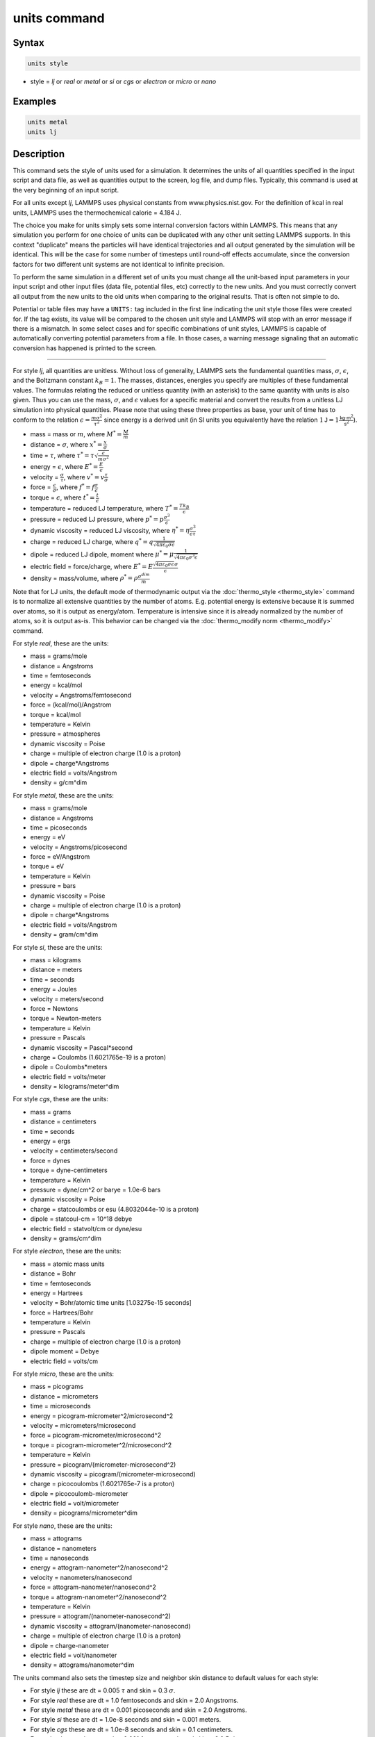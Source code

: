 .. index:: units

units command
=============

Syntax
""""""

.. code-block:: LAMMPS

   units style

* style = *lj* or *real* or *metal* or *si* or *cgs* or *electron* or *micro* or *nano*

Examples
""""""""

.. code-block:: LAMMPS

   units metal
   units lj

Description
"""""""""""

This command sets the style of units used for a simulation.  It
determines the units of all quantities specified in the input script
and data file, as well as quantities output to the screen, log file,
and dump files.  Typically, this command is used at the very beginning
of an input script.

For all units except *lj*, LAMMPS uses physical constants from
www.physics.nist.gov.  For the definition of kcal in real units,
LAMMPS uses the thermochemical calorie = 4.184 J.

The choice you make for units simply sets some internal conversion
factors within LAMMPS.  This means that any simulation you perform for
one choice of units can be duplicated with any other unit setting
LAMMPS supports.  In this context "duplicate" means the particles will
have identical trajectories and all output generated by the simulation
will be identical.  This will be the case for some number of timesteps
until round-off effects accumulate, since the conversion factors for
two different unit systems are not identical to infinite precision.

To perform the same simulation in a different set of units you must
change all the unit-based input parameters in your input script and
other input files (data file, potential files, etc) correctly to the
new units.  And you must correctly convert all output from the new
units to the old units when comparing to the original results.  That
is often not simple to do.

Potential or table files may have a ``UNITS:`` tag included in the
first line indicating the unit style those files were created for.
If the tag exists, its value will be compared to the chosen unit style
and LAMMPS will stop with an error message if there is a mismatch.
In some select cases and for specific combinations of unit styles,
LAMMPS is capable of automatically converting potential parameters
from a file. In those cases, a warning message signaling that an
automatic conversion has happened is printed to the screen.

----------

For style *lj*, all quantities are unitless.  Without loss of
generality, LAMMPS sets the fundamental quantities mass, :math:`\sigma`,
:math:`\epsilon`, and the Boltzmann constant :math:`k_B = 1`.  The
masses, distances, energies you specify are multiples of these
fundamental values.  The formulas relating the reduced or unitless
quantity (with an asterisk) to the same quantity with units is also
given.  Thus you can use the mass, :math:`\sigma`, and :math:`\epsilon`
values for a specific material and convert the results from a unitless
LJ simulation into physical quantities.  Please note that using
these three properties as base, your unit of time has to conform
to the relation :math:`\epsilon = \frac{m \sigma^2}{\tau^2}` since
energy is a derived unit (in SI units you equivalently have the relation
:math:`1\mathsf{J} = 1\frac{\mathsf{kg}\cdot\mathsf{m}^2}{\mathsf{s}^2}`).

* mass = mass or :math:`m`, where :math:`M^* = \frac{M}{m}`
* distance = :math:`\sigma`, where :math:`x^* = \frac{x}{\sigma}`
* time = :math:`\tau`, where :math:`\tau^* = \tau \sqrt{\frac{\epsilon}{m \sigma^2}}`
* energy = :math:`\epsilon`, where :math:`E^* = \frac{E}{\epsilon}`
* velocity = :math:`\frac{\sigma}{\tau}`, where :math:`v^* = v \frac{\tau}{\sigma}`
* force = :math:`\frac{\epsilon}{\sigma}`, where :math:`f^* = f \frac{\sigma}{\epsilon}`
* torque = :math:`\epsilon`, where :math:`t^* = \frac{t}{\epsilon}`
* temperature = reduced LJ temperature, where :math:`T^* = \frac{T k_B}{\epsilon}`
* pressure = reduced LJ pressure, where :math:`p^* = p \frac{\sigma^3}{\epsilon}`
* dynamic viscosity = reduced LJ viscosity, where :math:`\eta^* = \eta \frac{\sigma^3}{\epsilon\tau}`
* charge = reduced LJ charge, where :math:`q^* = q \frac{1}{\sqrt{4 \pi \varepsilon_0 \sigma \epsilon}}`
* dipole = reduced LJ dipole, moment where :math:`\mu^* = \mu \frac{1}{\sqrt{4 \pi \varepsilon_0 \sigma^3 \epsilon}}`
* electric field = force/charge, where :math:`E^* = E \frac{\sqrt{4 \pi \varepsilon_0 \sigma \epsilon} \sigma}{\epsilon}`
* density = mass/volume, where :math:`\rho^* = \rho \frac{\sigma^{dim}}{m}`

Note that for LJ units, the default mode of thermodynamic output via
the :doc:`thermo_style <thermo_style>` command is to normalize all
extensive quantities by the number of atoms.  E.g. potential energy is
extensive because it is summed over atoms, so it is output as
energy/atom.  Temperature is intensive since it is already normalized
by the number of atoms, so it is output as-is.  This behavior can be
changed via the :doc:`thermo_modify norm <thermo_modify>` command.

For style *real*, these are the units:

* mass = grams/mole
* distance = Angstroms
* time = femtoseconds
* energy = kcal/mol
* velocity = Angstroms/femtosecond
* force = (kcal/mol)/Angstrom
* torque = kcal/mol
* temperature = Kelvin
* pressure = atmospheres
* dynamic viscosity = Poise
* charge = multiple of electron charge (1.0 is a proton)
* dipole = charge\*Angstroms
* electric field = volts/Angstrom
* density = g/cm\^dim

For style *metal*, these are the units:

* mass = grams/mole
* distance = Angstroms
* time = picoseconds
* energy = eV
* velocity = Angstroms/picosecond
* force = eV/Angstrom
* torque = eV
* temperature = Kelvin
* pressure = bars
* dynamic viscosity = Poise
* charge = multiple of electron charge (1.0 is a proton)
* dipole = charge\*Angstroms
* electric field = volts/Angstrom
* density = gram/cm\^dim

For style *si*, these are the units:

* mass = kilograms
* distance = meters
* time = seconds
* energy = Joules
* velocity = meters/second
* force = Newtons
* torque = Newton-meters
* temperature = Kelvin
* pressure = Pascals
* dynamic viscosity = Pascal\*second
* charge = Coulombs (1.6021765e-19 is a proton)
* dipole = Coulombs\*meters
* electric field = volts/meter
* density = kilograms/meter\^dim

For style *cgs*, these are the units:

* mass = grams
* distance = centimeters
* time = seconds
* energy = ergs
* velocity = centimeters/second
* force = dynes
* torque = dyne-centimeters
* temperature = Kelvin
* pressure = dyne/cm\^2 or barye = 1.0e-6 bars
* dynamic viscosity = Poise
* charge = statcoulombs or esu (4.8032044e-10 is a proton)
* dipole = statcoul-cm = 10\^18 debye
* electric field = statvolt/cm or dyne/esu
* density = grams/cm\^dim

For style *electron*, these are the units:

* mass = atomic mass units
* distance = Bohr
* time = femtoseconds
* energy = Hartrees
* velocity = Bohr/atomic time units [1.03275e-15 seconds]
* force = Hartrees/Bohr
* temperature = Kelvin
* pressure = Pascals
* charge = multiple of electron charge (1.0 is a proton)
* dipole moment = Debye
* electric field = volts/cm

For style *micro*, these are the units:

* mass = picograms
* distance = micrometers
* time = microseconds
* energy = picogram-micrometer\^2/microsecond\^2
* velocity = micrometers/microsecond
* force = picogram-micrometer/microsecond\^2
* torque = picogram-micrometer\^2/microsecond\^2
* temperature = Kelvin
* pressure = picogram/(micrometer-microsecond\^2)
* dynamic viscosity = picogram/(micrometer-microsecond)
* charge = picocoulombs (1.6021765e-7 is a proton)
* dipole = picocoulomb-micrometer
* electric field = volt/micrometer
* density = picograms/micrometer\^dim

For style *nano*, these are the units:

* mass = attograms
* distance = nanometers
* time = nanoseconds
* energy = attogram-nanometer\^2/nanosecond\^2
* velocity = nanometers/nanosecond
* force = attogram-nanometer/nanosecond\^2
* torque = attogram-nanometer\^2/nanosecond\^2
* temperature = Kelvin
* pressure = attogram/(nanometer-nanosecond\^2)
* dynamic viscosity = attogram/(nanometer-nanosecond)
* charge = multiple of electron charge (1.0 is a proton)
* dipole = charge-nanometer
* electric field = volt/nanometer
* density = attograms/nanometer\^dim

The units command also sets the timestep size and neighbor skin
distance to default values for each style:

* For style *lj* these are dt = 0.005 :math:`\tau` and skin = 0.3 :math:`\sigma`.
* For style *real* these are dt = 1.0 femtoseconds and skin = 2.0 Angstroms.
* For style *metal* these are dt = 0.001 picoseconds and skin = 2.0 Angstroms.
* For style *si* these are dt = 1.0e-8 seconds and skin = 0.001 meters.
* For style *cgs* these are dt = 1.0e-8 seconds and skin = 0.1 centimeters.
* For style *electron* these are dt = 0.001 femtoseconds and skin = 2.0 Bohr.
* For style *micro* these are dt = 2.0 microseconds and skin = 0.1 micrometers.
* For style *nano* these are dt = 0.00045 nanoseconds and skin = 0.1 nanometers.

Restrictions
""""""""""""

This command cannot be used after the simulation box is defined by a
:doc:`read_data <read_data>` or :doc:`create_box <create_box>` command.

Related commands
""""""""""""""""

none


Default
"""""""

.. code-block:: LAMMPS

   units lj
